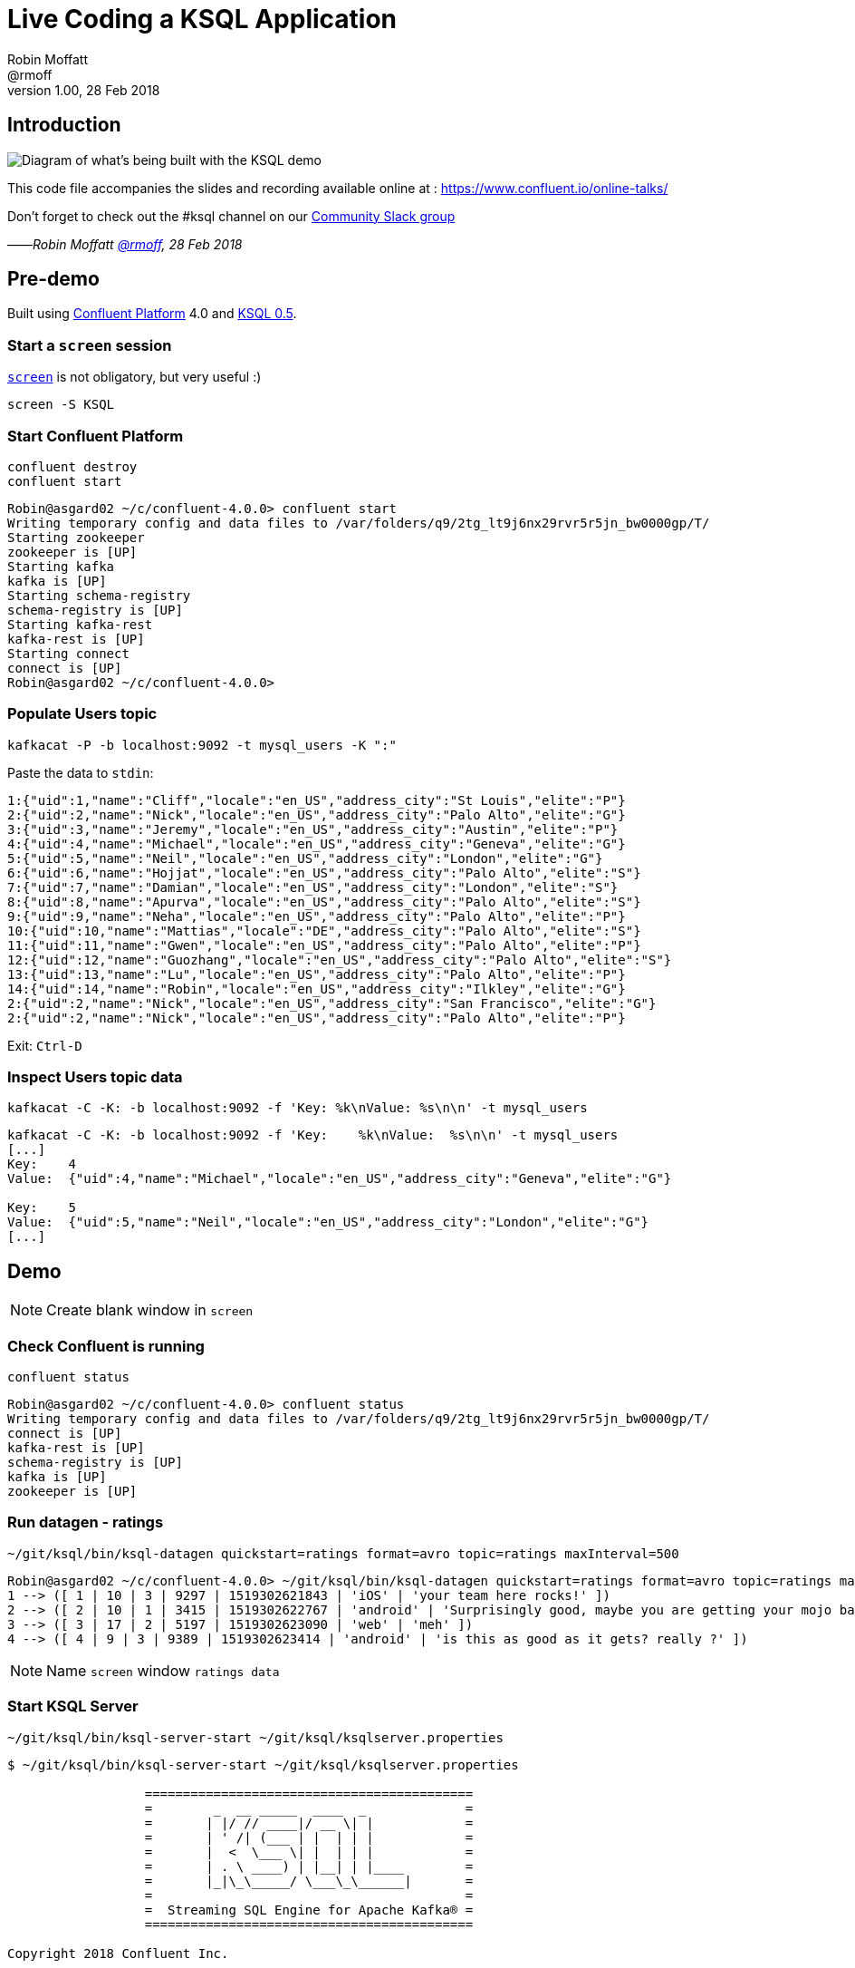 = Live Coding a KSQL Application
:source-highlighter: pygments
:doctype: book
Robin Moffatt <@rmoff>
v1.00, 28 Feb 2018

:toc:

== Introduction

image::https://www.dropbox.com/s/asqkfbtexpnu8na/live-ksql-01.png?dl=0&raw=1[Diagram of what's being built with the KSQL demo]

This code file accompanies the slides and recording available online at : https://www.confluent.io/online-talks/

Don't forget to check out the #ksql channel on our https://slackpass.io/confluentcommunity[Community Slack group]

——_Robin Moffatt https://twitter.com/rmoff/[@rmoff], 28 Feb 2018_

== Pre-demo

Built using https://www.confluent.io/download/[Confluent Platform] 4.0 and https://github.com/confluentinc/ksql/[KSQL 0.5].

=== Start a `screen` session

https://en.wikipedia.org/wiki/GNU_Screen[`screen`] is not obligatory, but very useful :) 

`screen -S KSQL`

<<<
=== Start Confluent Platform

[source,bash]
----
confluent destroy
confluent start
----

[source,bash]
----
Robin@asgard02 ~/c/confluent-4.0.0> confluent start
Writing temporary config and data files to /var/folders/q9/2tg_lt9j6nx29rvr5r5jn_bw0000gp/T/
Starting zookeeper
zookeeper is [UP]
Starting kafka
kafka is [UP]
Starting schema-registry
schema-registry is [UP]
Starting kafka-rest
kafka-rest is [UP]
Starting connect
connect is [UP]
Robin@asgard02 ~/c/confluent-4.0.0>
----

<<<
=== Populate Users topic


`kafkacat -P -b localhost:9092 -t mysql_users -K ":"`

Paste the data to `stdin`:

----
1:{"uid":1,"name":"Cliff","locale":"en_US","address_city":"St Louis","elite":"P"}
2:{"uid":2,"name":"Nick","locale":"en_US","address_city":"Palo Alto","elite":"G"}
3:{"uid":3,"name":"Jeremy","locale":"en_US","address_city":"Austin","elite":"P"}
4:{"uid":4,"name":"Michael","locale":"en_US","address_city":"Geneva","elite":"G"}
5:{"uid":5,"name":"Neil","locale":"en_US","address_city":"London","elite":"G"}
6:{"uid":6,"name":"Hojjat","locale":"en_US","address_city":"Palo Alto","elite":"S"}
7:{"uid":7,"name":"Damian","locale":"en_US","address_city":"London","elite":"S"}
8:{"uid":8,"name":"Apurva","locale":"en_US","address_city":"Palo Alto","elite":"S"}
9:{"uid":9,"name":"Neha","locale":"en_US","address_city":"Palo Alto","elite":"P"}
10:{"uid":10,"name":"Mattias","locale":"DE","address_city":"Palo Alto","elite":"S"}
11:{"uid":11,"name":"Gwen","locale":"en_US","address_city":"Palo Alto","elite":"P"}
12:{"uid":12,"name":"Guozhang","locale":"en_US","address_city":"Palo Alto","elite":"S"}
13:{"uid":13,"name":"Lu","locale":"en_US","address_city":"Palo Alto","elite":"P"}
14:{"uid":14,"name":"Robin","locale":"en_US","address_city":"Ilkley","elite":"G"}
2:{"uid":2,"name":"Nick","locale":"en_US","address_city":"San Francisco","elite":"G"}
2:{"uid":2,"name":"Nick","locale":"en_US","address_city":"Palo Alto","elite":"P"}
----

Exit: `Ctrl-D`

<<<
=== Inspect Users topic data

`kafkacat -C -K: -b localhost:9092 -f 'Key:    %k\nValue:  %s\n\n' -t mysql_users`

[source,bash]
----
kafkacat -C -K: -b localhost:9092 -f 'Key:    %k\nValue:  %s\n\n' -t mysql_users
[...]
Key:    4
Value:  {"uid":4,"name":"Michael","locale":"en_US","address_city":"Geneva","elite":"G"}

Key:    5
Value:  {"uid":5,"name":"Neil","locale":"en_US","address_city":"London","elite":"G"}
[...]
----

<<<

== Demo

[NOTE]
====
Create blank window in `screen`
====

=== Check Confluent is running

`confluent status`

[source,bash]
----
Robin@asgard02 ~/c/confluent-4.0.0> confluent status
Writing temporary config and data files to /var/folders/q9/2tg_lt9j6nx29rvr5r5jn_bw0000gp/T/
connect is [UP]
kafka-rest is [UP]
schema-registry is [UP]
kafka is [UP]
zookeeper is [UP]
----

<<<
=== Run datagen - ratings

`~/git/ksql/bin/ksql-datagen quickstart=ratings format=avro topic=ratings maxInterval=500`

[source,bash]
----
Robin@asgard02 ~/c/confluent-4.0.0> ~/git/ksql/bin/ksql-datagen quickstart=ratings format=avro topic=ratings maxInterval=500
1 --> ([ 1 | 10 | 3 | 9297 | 1519302621843 | 'iOS' | 'your team here rocks!' ])
2 --> ([ 2 | 10 | 1 | 3415 | 1519302622767 | 'android' | 'Surprisingly good, maybe you are getting your mojo back at long last!' ])
3 --> ([ 3 | 17 | 2 | 5197 | 1519302623090 | 'web' | 'meh' ])
4 --> ([ 4 | 9 | 3 | 9389 | 1519302623414 | 'android' | 'is this as good as it gets? really ?' ])
----

[NOTE]
====
Name `screen` window `ratings data`
====


<<<
=== Start KSQL Server

[source,bash]
----
~/git/ksql/bin/ksql-server-start ~/git/ksql/ksqlserver.properties
----

[source,bash]
----
$ ~/git/ksql/bin/ksql-server-start ~/git/ksql/ksqlserver.properties

                  ===========================================
                  =        _  __ _____  ____  _             =
                  =       | |/ // ____|/ __ \| |            =
                  =       | ' /| (___ | |  | | |            =
                  =       |  <  \___ \| |  | | |            =
                  =       | . \ ____) | |__| | |____        =
                  =       |_|\_\_____/ \___\_\______|       =
                  =                                         =
                  =  Streaming SQL Engine for Apache Kafka® =
                  ===========================================

Copyright 2018 Confluent Inc.

Server 0.5 listening on http://localhost:8090

To access the KSQL CLI, run:
ksql-cli remote http://localhost:8090

To access the UI, point your browser at:
http://localhost:8090/index.html
----

[NOTE]
====
Name `screen` window `KSQL Server`
====

<<<
=== Launch KSQL CLI

[NOTE]
====
New `screen` window
====

Connect to KSQL server running locally

`~/git/ksql/bin/ksql-cli remote http://localhost:8090/`

[NOTE]
====
Name `screen` window `KSQL CLI`
====

[source,bash]
----
Robin@asgard02 ~> ~/git/ksql/bin/ksql-cli remote http://localhost:8090/


                  ===========================================
                  =        _  __ _____  ____  _             =
                  =       | |/ // ____|/ __ \| |            =
                  =       | ' /| (___ | |  | | |            =
                  =       |  <  \___ \| |  | | |            =
                  =       | . \ ____) | |__| | |____        =
                  =       |_|\_\_____/ \___\_\______|       =
                  =                                         =
                  =  Streaming SQL Engine for Apache Kafka® =
                  ===========================================

Copyright 2018 Confluent Inc.

CLI v0.5, Server v0.5 located at http://localhost:8090/

Having trouble? Type 'help' (case-insensitive) for a rundown of how things work!

ksql>
----

<<<
=== See available Kafka topics

`show topics;`

[source,sql]
----
ksql> show topics;

 Kafka Topic      | Registered | Partitions | Partition Replicas | Consumers | Consumer Groups
-----------------------------------------------------------------------------------------------
 _schemas         | false      | 1          | 1                  | 0         | 0
 connect-configs  | false      | 1          | 1                  | 0         | 0
 connect-offsets  | false      | 25         | 1                  | 0         | 0
 connect-statuses | false      | 5          | 1                  | 0         | 0
 ksql__commands   | true       | 1          | 1                  | 0         | 0
 ratings          | false      | 1          | 1                  | 0         | 0
 users            | false      | 1          | 1                  | 0         | 0
-----------------------------------------------------------------------------------------------
----

<<<
=== Inspect a topic contents - Ratings

[TIP]
====
Don't need to know the format of the data. Can see column names and values.
====

`PRINT 'ratings';`

Explain TS/Key/Message concept

[source,sql]
----
ksql> PRINT 'ratings';
Format:AVRO
22/02/18 12:55:04 GMT, 5312, {"rating_id": 5312, "user_id": 4, "stars": 4, "route_id": 2440, "rating_time": 1519304104965, "channel": "web", "message": "Surprisingly good, maybe you are getting your mojo back at long last!"}
22/02/18 12:55:05 GMT, 5313, {"rating_id": 5313, "user_id": 3, "stars": 4, "route_id": 6975, "rating_time": 1519304105213, "channel": "web", "message": "why is it so difficult to keep the bathrooms clean ?"}
----

<<<
=== Inspect a topic contents - Users

Don't need to know the format of the data. Can see column names and values.

`PRINT 'mysql_users' FROM BEGINNING;`

<<<
=== Tell KSQL to process from beginning of topic

Process from beginning of topic

`SET 'auto.offset.reset' = 'earliest';`

[source,sql]
----
ksql> SET 'auto.offset.reset' = 'earliest';
Successfully changed local property 'auto.offset.reset' from 'null' to 'earliest'
----

<<<
=== Register Ratings topic for querying

`CREATE STREAM ratings WITH (KAFKA_TOPIC='ratings', VALUE_FORMAT='AVRO');`

Why's it a stream? Because it's a continuous stream of *events*

[source,sql]
----
ksql> CREATE STREAM ratings WITH (KAFKA_TOPIC='ratings', VALUE_FORMAT='AVRO');

 Message
---------------
 Table created
---------------
----

<<<
=== Describe ratings stream

`DESCRIBE ratings;`

Note :

1. System columns for timestamp and key
2. All the other columns have been picked up automagically - have not had to specify them

[source,sql]
----
ksql> DESCRIBE ratings;

 Field       | Type
-----------------------------------------
 ROWTIME     | BIGINT           (system)
 ROWKEY      | VARCHAR(STRING)  (system)
 RATING_ID   | BIGINT
 USER_ID     | INTEGER
 STARS       | INTEGER
 ROUTE_ID    | INTEGER
 RATING_TIME | BIGINT
 CHANNEL     | VARCHAR(STRING)
 MESSAGE     | VARCHAR(STRING)
-----------------------------------------
For runtime statistics and query details run: DESCRIBE EXTENDED <Stream,Table>;
----

<<<
=== Query ratings stream

`SELECT * FROM ratings;`

This is a continuous query!

[source,sql]
----
ksql> SELECT * FROM ratings;
1519402268942 | 1 | 1 | 13 | 1 | 3700 | 1519402267832 | ios | airport refurb looks great, will fly outta here more!
1519402269200 | 2 | 2 | 12 | 2 | 9907 | 1519402269200 | android | (expletive deleted)
1519402269694 | 3 | 3 | 2 | 1 | 5421 | 1519402269694 | android | is this as good as it gets? really ?
1519402269857 | 4 | 4 | 18 | 2 | 1462 | 1519402269856 | android | your team here rocks!
----

Cancel the datagen task - note that the query stops.

Restart the datagen task - query now continues to return data

<<<
=== Filter the ratings stream

`SELECT * FROM ratings WHERE STARS <3 AND CHANNEL='iOS' LIMIT 5;`

Note the use of `LIMIT` so that we just see a sample of the stream of data

[source,sql]
----
ksql> SELECT * FROM ratings WHERE STARS <3 AND CHANNEL='iOS' LIMIT 5;
1519402272247 | 13 | 13 | 9 | 1 | 2545 | 1519402272247 | iOS | more peanuts please
1519402272750 | 14 | 14 | 0 | 2 | 4419 | 1519402272749 | iOS | airport refurb looks great, will fly outta here more!
1519402273755 | 18 | 18 | 15 | 1 | 5306 | 1519402273755 | iOS | Surprisingly good, maybe you are getting your mojo back at long last!
1519402278686 | 37 | 37 | 17 | 1 | 725 | 1519402278686 | iOS | meh
1519402279186 | 39 | 39 | 10 | 1 | 6304 | 1519402279186 | iOS | (expletive deleted)
LIMIT reached for the partition.
Query terminated
ksql>
----

<<<
=== Persist a filtered stream

==== Create the stream

Let's take the poor ratings from people with iOS devices, and create a new stream from them!

[source,sql]
----
CREATE STREAM POOR_RATINGS AS SELECT * FROM ratings WHERE STARS <3 AND CHANNEL='iOS';
----

[source,sql]
----
ksql> CREATE STREAM POOR_RATINGS AS SELECT * FROM ratings WHERE STARS <3 AND CHANNEL='iOS';

 Message
----------------------------
 Stream created and running
----------------------------
----

<<<
==== Inspect the stream

[source,sql]
----
DESCRIBE POOR_RATINGS;
----

[source,sql]
----
ksql> DESCRIBE POOR_RATINGS;

 Field       | Type
-----------------------------------------
 ROWTIME     | BIGINT           (system)
 ROWKEY      | VARCHAR(STRING)  (system)
 RATING_ID   | BIGINT
 USER_ID     | INTEGER
 STARS       | INTEGER
 ROUTE_ID    | INTEGER
 RATING_TIME | BIGINT
 CHANNEL     | VARCHAR(STRING)
 MESSAGE     | VARCHAR(STRING)
-----------------------------------------
For runtime statistics and query details run: DESCRIBE EXTENDED <Stream,Table>;
ksql>
----

<<<
==== Inspect the stream further

[source,sql]
----
DESCRIBE EXTENDED POOR_RATINGS;
----

[source,sql]
----
ksql> DESCRIBE EXTENDED POOR_RATINGS;

Type                 : STREAM
Key field            :
Timestamp field      : Not set - using <ROWTIME>
Key format           : STRING
Value format         : AVRO
Kafka output topic   : POOR_RATINGS (partitions: 4, replication: 1)

 Field       | Type
-----------------------------------------
 ROWTIME     | BIGINT           (system)
 ROWKEY      | VARCHAR(STRING)  (system)
 RATING_ID   | BIGINT
 USER_ID     | INTEGER
 STARS       | INTEGER
 ROUTE_ID    | INTEGER
 RATING_TIME | BIGINT
 CHANNEL     | VARCHAR(STRING)
 MESSAGE     | VARCHAR(STRING)
-----------------------------------------

Queries that write into this STREAM
-----------------------------------
id:CSAS_POOR_RATINGS - CREATE STREAM POOR_RATINGS AS SELECT * FROM ratings WHERE STARS <3 AND CHANNEL='iOS';

For query topology and execution plan please run: EXPLAIN <QueryId>

Local runtime statistics
------------------------
messages-per-sec:      0.33   total-messages:        33     last-message: 27/02/18 11:28:58 GMT
 failed-messages:         0 failed-messages-per-sec:         0      last-failed:       n/a
(Statistics of the local KSQL server interaction with the Kafka topic POOR_RATINGS)
ksql>
----

<<<
==== Query the stream

[source,sql]
----
SELECT * FROM POOR_RATINGS;
----

[source,sql]
----
ksql> SELECT * FROM POOR_RATINGS;
1519730883770 | 1608 | 1608 | 18 | 2 | 829 | 1519730883770 | iOS | your team here rocks!
1519730881132 | 1596 | 1596 | 6 | 2 | 3185 | 1519730881132 | iOS | thank you for the most friendly, helpful experience today at your new lounge
1519730886192 | 1615 | 1615 | 19 | 1 | 9409 | 1519730886192 | iOS | more peanuts please
1519730880186 | 1591 | 1591 | 7 | 1 | 9830 | 1519730880186 | iOS | is this as good as it gets? really ?
1519730894709 | 1655 | 1655 | 7 | 2 | 6036 | 1519730894709 | iOS | meh
----

<<<
==== See the Kafka Topic

From the command line, use the standard Kafka tools to interact with the new stream -- it's just a Kafka topic!

[source,bash]
----
kafka-topics --zookeeper localhost:2181 --list
----

[source,bash]
----
Robin@asgard02 ~> kafka-topics --zookeeper localhost:2181 --list
POOR_RATINGS
__consumer_offsets
_schemas
connect-configs
connect-offsets
connect-statuses
ksql__commands
mysql_users
ratings
----

<<<
==== Inspect the Kafka topic's data

[source,bash]
----
kafka-avro-console-consumer \
--bootstrap-server localhost:9092 \
--property schema.registry.url=http://localhost:8081 \
--topic POOR_RATINGS --from-beginning | jq '.'
----

[source,bash]
----
Robin@asgard02 ~> kafka-avro-console-consumer \
                  --bootstrap-server localhost:9092 \
                  --property schema.registry.url=http://localhost:8081 \
                  --topic POOR_RATINGS --from-beginning | jq '.'
{
  "RATING_ID": {
    "long": 1615
  },
  "USER_ID": {
    "int": 19
  },
  "STARS": {
    "int": 1
  },
  "ROUTE_ID": {
    "int": 9409
  },
  "RATING_TIME": {
    "long": 1519730886192
  },
  "CHANNEL": {
    "string": "iOS"
  },
  "MESSAGE": {
    "string": "more peanuts please"
  }
}
----


<<<
=== Joining Data in KSQL

Remember our Users data? Let's bring that into play, and use it to enrich the inbound stream of ratings data.

<<<
==== Inspect Users Data

Let's check the data first, using the very handy `PRINT` command:

`PRINT 'mysql_users' FROM BEGINNING;`

[source,sql]
----
ksql> PRINT 'mysql_users' FROM BEGINNING;
Format:JSON
{"ROWTIME":1519640382207,"ROWKEY":"1","uid":1,"name":"Cliff","locale":"en_US","address_city":"St Louis","elite":"P"}
{"ROWTIME":1519640382207,"ROWKEY":"2","uid":2,"name":"Nick","locale":"en_US","address_city":"Palo Alto","elite":"G"}
{"ROWTIME":1519640382207,"ROWKEY":"3","uid":3,"name":"Jeremy","locale":"en_US","address_city":"Austin","elite":"P"}
----

<<<
==== Create Users Table

Now, create a `TABLE` over the Kafka topic. Why's it a table? Because for each key (user id), we want to know its value (name, address, etc)

`CREATE TABLE users (uid INT, name VARCHAR, locale VARCHAR, address_city VARCHAR, elite VARCHAR) WITH (KAFKA_TOPIC='mysql_users', VALUE_FORMAT='JSON', KEY='uid');`

Note that we've specified the `KEY` here, which must match the key of the Kafka message too.
----
ksql> CREATE TABLE users (uid INT, name VARCHAR, locale VARCHAR, address_city VARCHAR, elite VARCHAR) WITH (KAFKA_TOPIC='mysql_users', VALUE_FORMAT='JSON', KEY='uid');

 Message
---------------
 Table created
---------------
ksql>
----

<<<
==== Stream-Table join (1)

Now let's join our ratings data, which includes user ID, to our user information:

Basics to start with -- rating message plus the user's name.

Couple of things to note:
* We're aliasing the table and stream names to make column names unambiguous
* I'm using the backspace line continuation character

[source,sql]
----
SELECT R.MESSAGE, U.NAME \
FROM RATINGS R LEFT JOIN USERS U \
ON R.USER_ID = U.UID \
LIMIT 5;
----

[source,sql]
----
ksql> SELECT R.MESSAGE, U.NAME \
> FROM RATINGS R LEFT JOIN USERS U \
> ON R.USER_ID = U.UID \
> LIMIT 5;
airport refurb looks great, will fly outta here more! | Damian
Exceeded all my expectations. Thank you ! | Neil
(expletive deleted) | Lu
why is it so difficult to keep the bathrooms clean ? | Apurva
thank you for the most friendly, helpful experience today at your new lounge | Cliff
LIMIT reached for the partition.
Query terminated
ksql>
----

<<<
==== Stream-Table join (2)

Now let's pull the full set of data, including a reformat of the timestamp into something human readable:

Note the `IS NOT NULL` clause to filter out any ratings with no corresponding user data

[source,sql]
----
SELECT R.RATING_ID, R.STARS, R.ROUTE_ID, TIMESTAMPTOSTRING(R.RATING_TIME, 'yyyy-MM-dd HH:mm:ss'), R.CHANNEL, \
R.MESSAGE, U.NAME, U.ADDRESS_CITY, U.ELITE \
FROM RATINGS R LEFT JOIN USERS U \
ON R.USER_ID = U.UID WHERE U.NAME IS NOT NULL;
----

[source,sql]
----
ksql> SELECT R.RATING_ID, R.STARS, R.ROUTE_ID, TIMESTAMPTOSTRING(R.RATING_TIME, 'yyyy-MM-dd HH:mm:ss'), R.CHANNEL, \
> R.MESSAGE, U.NAME, U.ADDRESS_CITY, U.ELITE \
> FROM RATINGS R LEFT JOIN USERS U \
> ON R.USER_ID = U.UID WHERE U.NAME IS NOT NULL;
18196 | 1 | 1790 | 2018-02-26 12:42:38 | iOS-test | Surprisingly good, maybe you are getting your mojo back at long last! | Robin | Ilkley | G
18197 | 4 | 2862 | 2018-02-26 12:42:38 | iOS-test | your team here rocks! | Jeremy | Austin | P
18198 | 1 | 6954 | 2018-02-26 12:42:39 | ios | Exceeded all my expectations. Thank you ! | Nick | Palo Alto | P
18199 | 1 | 2092 | 2018-02-26 12:42:39 | ios | (expletive deleted) | Neil | London | G
18200 | 2 | 6042 | 2018-02-26 12:42:39 | ios | more peanuts please | Neil | London | G
18202 | 2 | 1133 | 2018-02-26 12:42:39 | iOS-test | thank you for the most friendly, helpful experience today at your new lounge | Neha | Palo Alto | P
18205 | 3 | 4086 | 2018-02-26 12:42:40 | ios | meh | Neil | London | G
18206 | 1 | 9217 | 2018-02-26 12:42:41 | web | thank you for the most friendly, helpful experience today at your new lounge | Nick | Palo Alto | P
18207 | 3 | 2655 | 2018-02-26 12:42:41 | android | more peanuts please | Neha | Palo Alto | P
18209 | 3 | 2086 | 2018-02-26 12:42:42 | iOS-test | meh | Lu | Palo Alto | P
18210 | 2 | 1629 | 2018-02-26 12:42:42 | web | airport refurb looks great, will fly outta here more! | Neha | Palo Alto | P
^CQuery terminated
----

<<<
==== Stream-Table join (3)

Let's persist this as an enriched stream:

[source,sql]
----
CREATE STREAM RATINGS_FULL AS \
SELECT R.RATING_ID, R.STARS, R.ROUTE_ID, TIMESTAMPTOSTRING(R.RATING_TIME, 'yyyy-MM-dd HH:mm:ss') AS RATING_TIME, \
R.CHANNEL, R.MESSAGE, U.NAME, U.ADDRESS_CITY, U.ELITE \
FROM RATINGS R LEFT JOIN USERS U \
ON R.USER_ID = U.UID WHERE U.NAME IS NOT NULL;
----

[source,sql]
----
ksql> CREATE STREAM RATINGS_FULL AS \
> SELECT R.RATING_ID, R.STARS, R.ROUTE_ID, TIMESTAMPTOSTRING(R.RATING_TIME, 'yyyy-MM-dd HH:mm:ss') AS RATING_TIME, \
> R.CHANNEL, R.MESSAGE, U.NAME, U.ADDRESS_CITY, U.ELITE \
> FROM RATINGS R LEFT JOIN USERS U \
> ON R.USER_ID = U.UID WHERE U.NAME IS NOT NULL;

 Message
----------------------------
 Stream created and running
----------------------------
ksql>
----

<<<
=== Filtering an enriched stream

Which of our Premier customers are not happy?

`SELECT * FROM RATINGS_FULL WHERE ELITE='P' AND STARS <3;`

[source,sql]
----
ksql> SELECT * FROM RATINGS_FULL WHERE ELITE='P' AND STARS <3;
1519649077925 | 2 | 18684 | 1 | 3895 | 2018-02-26 12:44:37 | ios | thank you for the most friendly, helpful experience today at your new lounge | Nick | Palo Alto | P
1519649078280 | 13 | 18685 | 1 | 4088 | 2018-02-26 12:44:38 | iOS | more peanuts please | Lu | Palo Alto | P
1519649079664 | 1 | 18691 | 2 | 8933 | 2018-02-26 12:44:39 | iOS-test | more peanuts please | Cliff | St Louis | P
1519649084065 | 13 | 18709 | 1 | 4366 | 2018-02-26 12:44:44 | iOS-test | airport refurb looks great, will fly outta here more! | Lu | Palo Alto | P
1519649084603 | 3 | 18712 | 2 | 744 | 2018-02-26 12:44:44 | ios | worst. flight. ever. #neveragain | Jeremy | Austin | P
^CQuery terminated
----

<<<
==== Persist the filtered & enriched stream

`CREATE STREAM UNHAPPY_VIPS AS SELECT * FROM RATINGS_FULL WHERE ELITE='P' AND STARS <3;`

[source,sql]
----
ksql> CREATE STREAM UNHAPPY_VIPS AS SELECT * FROM RATINGS_FULL WHERE ELITE='P' AND STARS <3;

 Message
----------------------------
 Stream created and running
----------------------------
ksql>
----

<<<
==== Query the new stream

`SELECT STARS, MESSAGE, NAME FROM UNHAPPY_VIPS;`

[source,sql]
----
ksql> SELECT STARS, MESSAGE, NAME FROM UNHAPPY_VIPS;
1 | why is it so difficult to keep the bathrooms clean ? | Nick
1 | is this as good as it gets? really ? | Jeremy
1 | thank you for the most friendly, helpful experience today at your new lounge | Jeremy
1 | your team here rocks! | Lu
1 | thank you for the most friendly, helpful experience today at your new lounge | Lu
1 | why is it so difficult to keep the bathrooms clean ? | Jeremy
----

<<<
==== View the underlying topic data

[source,bash]
----
kafka-avro-console-consumer \
--bootstrap-server localhost:9092 \
--property schema.registry.url=http://localhost:8081 \
--topic UNHAPPY_VIPS --from-beginning
----

[source,bash]
----
Robin@asgard02 ~> kafka-avro-console-consumer \
                  --bootstrap-server localhost:9092 \
                  --property schema.registry.url=http://localhost:8081 \
                  --topic UNHAPPY_VIPS --from-beginning
{"RATING_ID":{"long":25},"STARS":{"int":1},"ROUTE_ID":{"int":1548},"KSQL_COL_3":{"string":"2018-02-27 11:21:21"},"CHANNEL":{"string":"android"},"MESSAGE":{"string":"thank you for the most friendly, helpful experience today at your new lounge"},"NAME":{"string":"Neha"},"ADDRESS_CITY":{"string":"Palo Alto"},"ELITE":{"string":"P"}}
{"RATING_ID":{"long":31},"STARS":{"int":2},"ROUTE_ID":{"int":451},"KSQL_COL_3":{"string":"2018-02-27 11:21:22"},"CHANNEL":{"string":"android"},"MESSAGE":{"string":"Exceeded all my expectations. Thank you !"},"NAME":{"string":"Cliff"},"ADDRESS_CITY":{"string":"St Louis"},"ELITE":{"string":"P"}}
----

<<<
=== Streaming Aggregates

Explain windowing

* Tumbling (e.g. every 5 minutes : 00:00, 00:05, 00:10)
* Hopping (e.g. every 5 minutes, advancing 1 minute: 00:00-00:05, 00:01-00:06)
* Session (Sets a timeout for the given key, after which any new data is treated as a new session)

<<<
==== Running Count per Minute

Show count of ratings per City, per minute

[source,sql]
----
SELECT ADDRESS_CITY, COUNT(*) AS RATING_COUNT \
FROM RATINGS_FULL WINDOW TUMBLING (SIZE 1 MINUTES) \
GROUP BY ADDRESS_CITY;
----

[source,sql]
----
ksql> SELECT ADDRESS_CITY, COUNT(*) AS RATING_COUNT \
> FROM RATINGS_FULL WINDOW TUMBLING (SIZE 1 MINUTES) \
> GROUP BY ADDRESS_CITY;
Geneva | 11
Geneva | 11
Geneva | 14
Geneva | 10
Geneva | 19
----

<<<
==== CREATE TABLE

Let's persist that into a TABLE. So far we've only worked with a STREAM. A table gives the state of a given key at a given point in time. So here, for each city, at each minute window, what's the total count

[source,sql]
----
CREATE TABLE RATINGS_BY_CITY AS \
SELECT ADDRESS_CITY, COUNT(*) AS RATING_COUNT \
FROM RATINGS_FULL WINDOW TUMBLING (SIZE 1 MINUTES) \
GROUP BY ADDRESS_CITY;
----

[source,sql]
----
ksql> CREATE TABLE RATINGS_BY_CITY AS \
> SELECT ADDRESS_CITY, COUNT(*) AS RATING_COUNT \
> FROM RATINGS_FULL WINDOW TUMBLING (SIZE 1 MINUTES) \
> GROUP BY ADDRESS_CITY;

 Message
---------------------------
 Table created and running
---------------------------
ksql>
----

<<<
==== Examine the created table's columns

`DESCRIBE RATINGS_BY_CITY;`

Note that the city is denoted as `(key)`

[source,sql]
----
ksql> DESCRIBE RATINGS_BY_CITY;

 Field        | Type
------------------------------------------
 ROWTIME      | BIGINT           (system)
 ROWKEY       | VARCHAR(STRING)  (system)
 ADDRESS_CITY | VARCHAR(STRING)  (key)
 RATING_COUNT | BIGINT
------------------------------------------
For runtime statistics and query details run: DESCRIBE EXTENDED <Stream,Table>;
ksql>
----

Point out the system columns - `ROWTIME` and `ROWKEY`.

<<<
==== Examine the contents of the new table's columns


`SELECT ROWTIME, ROWKEY, ADDRESS_CITY, RATING_COUNT FROM RATINGS_BY_CITY LIMIT 5;`

[source,sql]
----
ksql> SELECT ROWTIME, ROWKEY, ADDRESS_CITY, RATING_COUNT FROM RATINGS_BY_CITY LIMIT 5;
1519730460000 | Geneva : Window{start=1519730460000 end=-} | Geneva | 11
1519730460000 | Ilkley : Window{start=1519730460000 end=-} | Ilkley | 11
1519730520000 | Geneva : Window{start=1519730520000 end=-} | Geneva | 11
1519730460000 | St Louis : Window{start=1519730460000 end=-} | St Louis | 9
1519730580000 | Geneva : Window{start=1519730580000 end=-} | Geneva | 14
----

<<<
==== Using Functions like `TIMESTAMPTOSTRING`

KSQL comes with a bunch of functions, both scalar and aggregate (like `COUNT` which we saw previously).

Let's convert the `ROWTIME` epoch value to a more readable one:

`SELECT TIMESTAMPTOSTRING(ROWTIME, 'yyyy-MM-dd HH:mm:ss') AS WINDOW_START_TS, ADDRESS_CITY, RATING_COUNT FROM RATINGS_BY_CITY;`

[source,sql]
----
ksql> SELECT TIMESTAMPTOSTRING(ROWTIME, 'yyyy-MM-dd HH:mm:ss') AS WINDOW_START_TS, ADDRESS_CITY, RATING_COUNT FROM RATINGS_BY_CITY;
2018-02-27 11:21:00 | London | 25
2018-02-27 11:21:00 | Palo Alto | 71
2018-02-27 11:22:00 | Palo Alto | 89
2018-02-27 11:22:00 | London | 24
2018-02-27 11:23:00 | London | 25
----

<<<
==== Filtering the aggregate table

This table is just a first class object in KSQL, that we can query and filter as any other:

`SELECT TIMESTAMPTOSTRING(ROWTIME, 'yyyy-MM-dd HH:mm:ss') AS WINDOW_START_TS, ADDRESS_CITY, RATING_COUNT FROM RATINGS_BY_CITY WHERE ADDRESS_CITY='Ilkley';`

[source,sql]
----
ksql> SELECT TIMESTAMPTOSTRING(ROWTIME, 'yyyy-MM-dd HH:mm:ss') AS WINDOW_START_TS, ADDRESS_CITY, RATING_COUNT FROM RATINGS_BY_CITY WHERE ADDRESS_CITY='Ilkley';
2018-02-27 11:21:00 | Ilkley | 11
2018-02-27 11:22:00 | Ilkley | 6
2018-02-27 11:23:00 | Ilkley | 13
2018-02-27 11:24:00 | Ilkley | 14
2018-02-27 11:25:00 | Ilkley | 15
----

Note how aggregates update within the current window.

<<<
==== Check out the Kafka topic

Let's step out of KSQL for a moment. When you _create_ a `STREAM or `TABLE` in KSQL, it is backed by a Kafka topic. Let's check this out:

`kafka-topics --zookeeper localhost:2181 --list|grep RATINGS`

[source,bash]
----
Robin@asgard02 ~/c/confluent-4.0.0> kafka-topics --zookeeper localhost:2181 --list|grep RATINGS
RATINGS_BY_CITY
ksql_query_CTAS_RATING_COUNT_BY_CHANNEL-KSQL_Agg_Query_1519407993703-changelog
ksql_query_CTAS_RATING_COUNT_BY_CHANNEL-KSQL_Agg_Query_1519407993703-repartition
[...]
----

And it's just a Kafka topic, that we can consume from just as any other:

[source,bash]
----
kafka-avro-console-consumer \
--bootstrap-server localhost:9092 \
--property schema.registry.url=http://localhost:8081 \
--topic RATINGS_BY_CITY --from-beginning -max-messages 5| jq '.'
----

[source,bash]
----
Robin@asgard02 ~> kafka-avro-console-consumer \
                                                      --bootstrap-server localhost:9092 \
                                                      --property schema.registry.url=http://localhost:8081 \
                                                      --topic RATINGS_BY_CITY2 --from-beginning -max-messages 5| jq '.'
{
  "ADDRESS_CITY": {
    "string": "London"
  },
  "RATING_COUNT": {
    "long": 25
  }
}
{
  "ADDRESS_CITY": {
    "string": "Palo Alto"
  },
  "RATING_COUNT": {
    "long": 71
  }
}
----

Where's the window? Well that's a system column that's part of the message key. If we wanted to expose it further, we could do a `CREATE TABLE` based on that `TIMESTAMPTOSTRING` function which exposes the system column

<<<
==== Exposing Aggregate Window Keys

`CREATE TABLE RATINGS_BY_CITY_TS AS SELECT TIMESTAMPTOSTRING(ROWTIME, 'yyyy-MM-dd HH:mm:ss') AS WINDOW_START_TS, ROWKEY, ADDRESS_CITY, RATING_COUNT FROM RATINGS_BY_CITY;`

[source,sql]
----
ksql> CREATE TABLE RATINGS_BY_CITY_TS AS SELECT TIMESTAMPTOSTRING(ROWTIME, 'yyyy-MM-dd HH:mm:ss') AS WINDOW_START_TS, ROWKEY, ADDRESS_CITY, RATING_COUNT FROM RATINGS_BY_CITY;

 Message
---------------------------
 Table created and running
---------------------------
ksql>
----

<<<
==== Examine table with Timestamp exposed

`DESCRIBE RATINGS_BY_CITY_TS;`

[source,sql]
----
ksql> describe RATINGS_BY_CITY_TS;


 Field           | Type
---------------------------------------------
 ROWTIME         | BIGINT           (system)
 ROWKEY          | VARCHAR(STRING)  (system)
 WINDOW_START_TS | VARCHAR(STRING)
 ADDRESS_CITY    | VARCHAR(STRING)  (key)
 RATING_COUNT    | BIGINT
---------------------------------------------
For runtime statistics and query details run: DESCRIBE EXTENDED <Stream,Table>;
----

<<<
==== Look at the data

`SELECT * FROM RATINGS_BY_CITY_TS LIMIT 5;`

[source,sql]
----
ksql> SELECT * FROM RATINGS_BY_CITY_TS LIMIT 5;
1519730460000 | Geneva : Window{start=1519730460000 end=-} | 2018-02-27 11:21:00 | Geneva | 11
1519730520000 | Geneva : Window{start=1519730520000 end=-} | 2018-02-27 11:22:00 | Geneva | 11
1519730580000 | Geneva : Window{start=1519730580000 end=-} | 2018-02-27 11:23:00 | Geneva | 14
1519730640000 | Geneva : Window{start=1519730640000 end=-} | 2018-02-27 11:24:00 | Geneva | 10
1519730700000 | Geneva : Window{start=1519730700000 end=-} | 2018-02-27 11:25:00 | Geneva | 19
LIMIT reached for the partition.
Query terminated
ksql>
----

<<<
==== Check the Kafka Topic

[source,bash]
----
kafka-avro-console-consumer \
                                    --bootstrap-server localhost:9092 \
                                    --property schema.registry.url=http://localhost:8081 \
                                    --topic RATINGS_BY_CITY_TS --from-beginning --max-messages 5| jq '.'
----

[source,bash]
----
Robin@asgard02 ~> kafka-avro-console-consumer \
                                    --bootstrap-server localhost:9092 \
                                    --property schema.registry.url=http://localhost:8081 \
                                    --topic RATINGS_BY_CITY_TS --from-beginning --max-messages 5| jq '.'
{
  "WINDOW_START_TS": {
    "string": "2018-02-27 11:21:00"
  },
  "ADDRESS_CITY": {
    "string": "Geneva"
  },
  "RATING_COUNT": {
    "long": 11
  }
}
----

<<<
== Show KSQL Experimental UI

http://localhost:8090/index.html

[source,sql]
----
SELECT STARS, MESSAGE, NAME FROM UNHAPPY_VIPS;
----